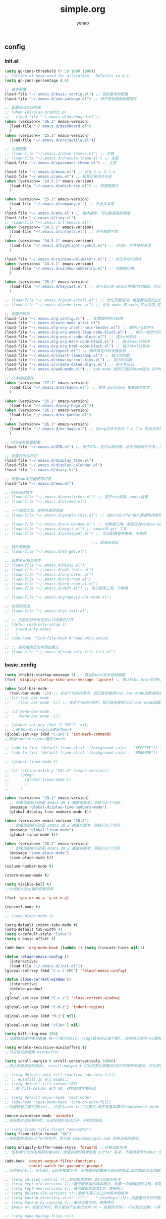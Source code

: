 #+options: ^:nil
#+title: simple.org
#+options: \n:t
#+author: yenao
#+OPTIONS: H:3 toc:t
#+OPTIONS: toc:t

** config
*** init.el
#+begin_src emacs-lisp :tangle ~/.emacs.d/init.el
  (setq gc-cons-threshold (* 50 1000 1000))
  ;; Portion of heap used for allocation.  Defaults to 0.1.
  (setq gc-cons-percentage 0.6)

  ;; 基本配置
  (load-file "~/.emacs.d/basic_config.el") ;; 我的基本的配置
  (load-file "~/.emacs.d/use-package.el") ;; 用于安装或者配置插件

  ;; 配置启动欢迎界面
  ;; (when (display-graphic-p)
  ;;   (load-file "~/.emacs.d/dashboard.el"))
  (when (version<= "26.1" emacs-version)
	(load-file "~/.emacs.d/dashboard.el")
	)
  (when (version<= "25.1" emacs-version)
	(load-file "~/.emacs.d/projectile.el"))

  ;; 主题配置
  ;; (load-file "~/.emacs.d/doom-themes.el") ;; 主题 
  ;; (load-file "~/.emacs.d/dracula-theme.el") ;; 主题
  (load-file "~/.emacs.d/spacemacs-theme.el") ;; 主题

  (load-file "~/.emacs.d/mwim.el") ;; 优化 C-a 与 C-e
  (load-file "~/.emacs.d/amx.el") ;; 短暂记录命令历史
  (when (version<= "24.5.1" emacs-version)
	(load-file "~/.emacs.d/which-key.el") ;; 快捷键提示	  
	)

  (when (version<= "25.1" emacs-version)
	(load-file "~/.emacs.d/company.el") ;; 补全文本用  
	)
  (load-file "~/.emacs.d/avy.el") ;; 强大插件，可以脱离鼠标使用
  (load-file "~/.emacs.d/tiny.el")
  ;; (load-file "~/.emacs.d/treemacs.el")
  (when (version<= "24.5.1" emacs-version)
	(load-file "~/.emacs.d/cnfonts.el") ;; 用于缩放字体		
	)
  (when (version<= "24.5.1" emacs-version)
	(load-file "~/.emacs.d/highlight-symbol.el") ;; <F10> 打开符号高亮	
	)

  (load-file "~/.emacs.d/rainbow-delimiters.el") ;; 标记多级代码块
  (when (version<= "24.5.1" emacs-version)
	(load-file "~/.emacs.d/window-numbering.el") ;; 切换窗口用
	)

  (when (version<= "25.3" emacs-version)
	(load-file "~/.emacs.d/keycast.el") ;; 用于显示在 emacs中操作的按键，可以插件开启这个插件的模式，自动启动会于minibuffer的行列显示冲突
	)

  ;; (load-file "~/.emacs.d/good-scroll.el") ;; 优化页面滚动，但是我没感觉出效果
  ;; (load-file "~/.emacs.d/undo-tree.el") ;; 优化 undo 和 redo,不太习惯,可能是因为用得少或者不够熟悉该插件的使用方法

  ;; 配置代码块
  (load-file "~/.emacs.d/g-config.el") ;; 配置插件的代码块
  (load-file "~/.emacs.d/auto-mode-alist.el")
  (load-file "~/.emacs.d/g-org-insert-note-header.el") ;; 插件org文件头
  (load-file "~/.emacs.d/g-org-emacs-lisp-code-block.el") ;; 插入一般的代码块
  (load-file "~/.emacs.d/g-org-c-code-block.el") ;; 插入c代码块
  (load-file "~/.emacs.d/g-org-bash-code-block.el") ;; 插入bash代码块
  (load-file "~/.emacs.d/g-org-html-code-block.el") ;; 插入html代码块
  (load-file "~/.emacs.d/report.el") ;; 插件特定代码块模板用
  (load-file "~/.emacs.d/insert-timestamp.el") ;; 插入时间戳
  (load-file "~/.emacs.d/show-current-time.el") ;; 显示时间戳
  (load-file "~/.emacs.d/create-dated-diary.el") ;; 用于写日记
  (load-file "~/.emacs.d/web-mode.el") ;; web-mode 提供了很好的wen配件（HTML、JavaScript、CSS、PHP等）的代码缩进、折叠和高亮等出色的功能

  ;; 文本编辑插件
  (when (version<= "27.1" emacs-version)
	(load-file "~/.emacs.d/markdown.el") ;; 支持 markdown 模式编写文本  
	)

  (when (version<= "25.1" emacs-version)
	(load-file "~/.emacs.d/easy-hugo.el"))
  (when (version<= "26.1" emacs-version)
	(load-file "~/.emacs.d/ox-pandoc.el")
	)
  (when (version<= "26.3" emacs-version)
	(load-file "~/.emacs.d/ox-hugo.el") ;; 在org文件中执行 C-c C-e 导出文件时可以用于导出 markdown 文本	
	)

  ;; GTD任务管理配置
  (load-file "~/.emacs.d/GTD.el") ;; 用于GTD，还可以再完善，由于目前用的不多，没有过多完善

  ;; 配置日历与日记
  (load-file "~/.emacs.d/display_time.el")
  (load-file "~/.emacs.d/display-calendar.el")
  (load-file "~/.emacs.d/diary.el")

  ;; 配置eww浏览器使用习惯
  (load-file "~/.emacs.d/eww.el")

  ;; RSS阅读插件
  ;; (load-file "~/.emacs.d/newsticker.el") ;; 用于rss阅读，emacs自带
  ;; (load-file "~/.emacs.d/elfeed.el")

  ;; 一个搜索工具，使用外部浏览器
  ;; (load-file "~/.emacs.d/google-this.el") ;; 在minibuffer输入要搜索内容然后跳转到浏览器进行搜索

  ;; (load-file "~/.emacs.d/ace-window.el") ;; 切换窗口用，感觉没有window-numbering好用
  ;; (load-file "~/.emacs.d/magit.el") ;; emacs的 git 工具
  ;; (load-file "~/.emacs.d/yasnippet.el") ;; 可以配置程序模板，不熟练

										 ;;; 疑难杂症区
  ;; 插件管理器
  ;; (load-file "~/.emacs.d/el-get.el")

  ;; 配置笔记相关插件
  ;; (load-file "~/.emacs.d/Msys2.el")
  ;; (load-file "~/.emacs.d/pdf-tools.el")
  ;; (load-file "~/.emacs.d/org-noter.el")
  ;; (load-file "~/.emacs.d/org-roam.el")
  ;; (load-file "~/.emacs.d/org-roam-ui.el")
  ;; (load-file "~/.emacs.d/deft.el") ;; 笔记管理工具，不熟悉

  ;; (load-file "~/.emacs.d/graphviz-dot-mode.el")

  ;; 垃圾回收值
  ;; (load-file "~/.emacs.d/gc-tail.el")

  ;; ;; 无差别对所有文件以只读模式打开
  ;; (defun read-only-setup () 
  ;;   (read-only-mode)
  ;;   )
  ;; (add-hook 'find-file-hook #'read-only-setup)

  ;; ;; 如何给指定文件添加模式
  ;; (load-file "~/.emacs.d/read-only-file-list.el")
#+end_src

*** basic_config
#+begin_src emacs-lisp :tangle ~/.emacs.d/basic_config.el
  (setq inhibit-startup-message 1) ;; 禁止Emacs显示启动画面
  (fset 'display-startup-echo-area-message 'ignore) ;; 禁止Echo Area显示For information about GNU Emacs and the GNU system,type C-h C-a

  (when tool-bar-mode
	(tool-bar-mode -1)) ;; 在这个代码片段中，我们首先使用tool-bar-mode函数来检查工具栏的状态。如果工具栏处于打开状态，该函数返回非nil值，表示工具栏被启用。然后，我们使用(tool-bar-mode -1)将工具栏关闭。
  ;; (if tool-bar-mode
  ;; 	(tool-bar-mode -1)) ;; 在这个代码片段中，我们首先使用tool-bar-mode函数来检查工具栏的状态。如果工具栏处于打开状态，该函数返回非nil值，表示工具栏被启用。然后，我们使用(tool-bar-mode -1)将工具栏关闭。

  ;; (if menu-bar-mode
  ;; 	(menu-bar-mode -1))

  ;; (global-set-key (kbd "C-SPC") 'nil)
  ;; ;;取消control+space键设为mark
  (global-set-key (kbd "C-SPC") 'set-mark-command)
  ;;取消control+space键设为mark

  ;; (add-to-list 'default-frame-alist '(foreground-color . "#FFFFFF")) ;; 我最初的主题设定
  ;; (add-to-list 'default-frame-alist '(background-color . "#000000"))

  ;; (global-linum-mode t)

  ;; (if (string-match-p "28\.2" (emacs-version))
  ;; 	 (progn
  ;; 	   (global-linum-mode t)
  ;; 	   )
  ;; 	 )

  (when (version<= "29.1" emacs-version)
	;; 如果当前运行的是 Emacs 29.1 或更高版本，则执行以下代码：
	(message "global-display-line-numbers-mode")
	(global-display-line-numbers-mode t))

  (when (version<= emacs-version "28.2")
	;; 如果当前运行的是 Emacs 28.2 或更低版本，则执行以下代码：
	(message "global-linum-mode")
	(global-linum-mode t))

  (when (version<= "28.2" emacs-version)
	;; 如果当前运行的是 Emacs 28.2 或更高版本，则执行以下代码：
	(message "save-place-mode")
	(save-place-mode t))

  (column-number-mode t)

  (xterm-mouse-mode t)

  (setq visible-bell t)
  ;;关闭烦人的出错时的提示声

  (fset 'yes-or-no-p 'y-or-n-p)

  (recentf-mode t)

  ;; (save-place-mode t)

  (setq-default indent-tabs-mode t)
  (setq-default tab-width 4)
  (setq c-default-style "linux")
  (setq c-basic-offset 4)

  (add-hook 'org-mode-hook (lambda () (setq truncate-lines nil)))

  (defun reload-emacs-config ()
	(interactive)
	(load-file "~/.emacs.d/init.el"))
  (global-set-key (kbd "C-c C-SPC") 'reload-emacs-config)

  (defun close-current-window ()
	(interactive)
	(delete-window)
	)
  (global-set-key (kbd "C-c z") 'close-current-window)

  (global-set-key (kbd "C-M-z") 'indent-region)

  (global-set-key (kbd "M-j") nil)

  (global-set-key (kbd "<F10>") nil)

  (setq kill-ring-max 200)
  ;;设置粘贴缓冲条目数量.用一个很大的kill ring(最多的记录个数). 这样防止我不小心删掉重要的东西

  (setq enable-recursive-minibuffers t)
  ;;可以递归的使用 minibuffer

  (setq scroll-margin 0 scroll-conservatively 10000)
  ;;防止页面滚动时跳动， scroll-margin 3 可以在靠近屏幕边沿3行时就开始滚动，可以很好的看到上下文。

  ;; (setq-default auto-fill-function 'do-auto-fill)
  ;; ;; Autofill in all modes;;
  ;; (setq default-fill-column 120)
  ;; ;;把 fill-column 设为 60. 这样的文字更好读

  ;; (setq default-major-mode 'text-mode)
  ;; (add-hook 'text-mode-hook 'turn-on-auto-fill)
  ;;设置缺省主模式是text，,并进入auto-fill次模式.而不是基本模式fundamental-mode

  (mouse-avoidance-mode 'animate)
  ;;光标靠近鼠标指针时，让鼠标指针自动让开，别挡住视线。

  ;; (setq frame-title-format "emacs@%b")
  (setq frame-title-format "%b")
  ;;在标题栏显示buffer的名字，而不是 emacs@wangyin.com 这样没用的提示。

  (setq uniquify-buffer-name-style 'forward) ;;好像没起作用
  ;; 当有两个文件名相同的缓冲时，使用前缀的目录名做 buffer 名字，不用原来的foobar 形式

  (add-hook 'comint-output-filter-functions
			'comint-watch-for-password-prompt)
  ;;当你在shell、telnet、w3m等模式下时，必然碰到过要输入密码的情况,此时加密显出你的密码

  ;; (setq version-control t);;启用版本控制，即可以备份多次
  ;; (setq kept-old-versions 2);;备份最原始的版本两次，及第一次编辑前的文档，和第二次编辑前的文档
  ;; (setq kept-new-versions 1);;备份最新的版本1次，理解同上
  ;; (setq delete-old-versions t);;删掉不属于以上3中版本的版本
  ;; (setq backup-directory-alist '(("." . "~/backups")));;设置备份文件的路径
  ;; (setq backup-by-copying t);;备份设置方法，直接拷贝
  ;; Emacs 中，改变文件时，默认都会产生备份文件(以 ~ 结尾的文件)。可以完全去掉; (并不可取)，也可以制定备份的方式。这里采用的是，把所有的文件备份都放在一个固定的地方("~/backups")。对于每个备份文件，保留最原始的两个版本和最新的1个版本。并且备份的时候，备份文件是复本，而不是原件。

  ;; (setq make-backup-files nil)
  ;; ;; 设定不产生备份文件

  ;; ;;(setq auto-save-mode nil)
  ;; ;;自动保存模式

  ;; (setq-default make-backup-files nil)
  ;; ;; 不生成临时文件

  ;; ;;允许emacs和外部其他程序的粘贴
  ;; (setq x-select-enable-clipboard t)

  (setq mouse-yank-at-point t)
  ;;使用鼠标中键可以粘贴
  ;;不要在鼠标点击的那个地方插入剪贴板内容。我不喜欢那样，经常把我的文档搞的一团糟。我觉得先用光标定位，然后鼠标中键点击要好的多。不管你的光标在文档的那个位置，或是在 minibuffer，鼠标中键一点击，X selection 的内容就被插入到那个位置。

  (setq user-full-name "yenao")
  (setq user-mail-address "hexgio@outlook.com")
  ;;设置有用的个人信息,这在很多地方有用。

  ;; (setq require-final-newline t)
  ;; ;; 自动的在文件末增加一新行

  (setq-default transient-mark-mode t)
  ;; 高亮显示选中区域

  (setq track-eol t)
  ;; 当光标在行尾上下移动的时候，始终保持在行尾。

  ;; (setq Man-notify-method 'pushy)
  ;; ;; 当浏览 man page 时，直接跳转到 man buffer。

  ;;(setq next-line-add-newlines nil)
  ;;Emacs 21 中已经是缺省设置。按 C-n 或向下键时不添加新行。

  ;; (setq sentence-end "\\([。！？]\\|……\\|[.?!][]\"')}]*\\($\\|[ \t]\\)\\)[ \t\n]*")
  ;; (setq sentence-end-double-space nil)
  ;; (setq sentence-end-double-space t)
  ;;设置 sentence-end 可以识别中文标点。不用在 fill 时在句号后插入两个空格。

  ;; (if (display-graphic-p)
  ;; 	(progn
  ;; 	  ;; GUI环境下的配置
  ;; 	  (load "~/.emacs.d/gui-config.el"))
  ;;   (progn
  ;; 	;; 非GUI环境下的配置
  ;; 	(load "~/.emacs.d/non-gui-config.el")))

#+end_src

*** use-package.el
#+begin_src emacs-lisp :tangle ~/.emacs.d/use-package.el
  ;; 初始化包管理器
  (require 'package)
  (package-initialize)

  ;; 设置软件包源
  (setq package-archives
		'(
		  ("GNU ELPA"     . "https://elpa.gnu.org/packages/")
		  ("MELPA Stable" . "https://stable.melpa.org/packages/")
		  ("melpa" . "https://melpa.org/packages/")
		  )
		)
  ;; 安装 use-package（如果还未安装）
  (unless (package-installed-p 'use-package)
	(package-refresh-contents)
	(package-install 'use-package))

  ;; 加载并自动安装软件包
  (eval-when-compile
	(require 'use-package))
  (require 'bind-key)
  ;; 设置 use-package 的一些常用选项
  (setq use-package-always-ensure t   ; 自动安装软件包
		use-package-verbose t        ; 在 *Messages* 缓冲区中详细显示加载信息
		use-package-compute-statistics t) ; 收集并显示 use-package 使用的时间信息

  ;; Your use-package package configurations start here...

#+end_src

*** dashboard
#+begin_src emacs-lisp :tangle ~/.emacs.d/dashboard.el
  (use-package dashboard
	:ensure t
	:config
	;; (setq dashboard-banner-logo-title "Welcome to Emacs!") ;; 个性签名，随读者喜好设置
	;; (setq dashboard-projects-backend 'projectile) ;; 读者可以暂时注释掉这一行，等安装了 projectile 后再使用
	(setq dashboard-startup-banner 'official) ;; 也可以自定义图片
	(setq dashboard-items '((recents  . 5)   ;; 显示多少个最近文件
							(bookmarks . 5)  ;; 显示多少个最近书签
							(projects . 10))) ;; 显示多少个最近项目
	(dashboard-setup-startup-hook))
#+end_src

*** projectile
#+begin_src emacs-lisp :tangle ~/.emacs.d/projectile.el
  (use-package projectile
	:ensure t)
#+end_src
*** doom-themes
#+begin_src emacs-lisp :tangle ~/.emacs.d/doom-themes.el
  (use-package doom-themes
	:ensure t
	:config
	;; Global settings (defaults)
	(setq doom-themes-enable-bold nil    ; if nil, bold is universally disabled
		  doom-themes-enable-italic t) ; if nil, italics is universally disabled
	(load-theme 'doom-monokai-octagon t)
	(doom-themes-treemacs-config))
#+end_src

*** dracula-theme
#+begin_src emacs-lisp :tangle ~/.emacs.d/dracula-theme.el
  (use-package dracula-theme
	:ensure t
	:config
	(load-theme 'dracula t)
	)
#+end_src

*** spacemacs-theme
#+begin_src emacs-lisp :tangle ~/.emacs.d/spacemacs-theme.el
  (use-package spacemacs-theme
	:ensure t
	:config
	(load-theme 'spacemacs-dark t)  ; Dark theme
	;; 或者
	;; (load-theme 'spacemacs-light t) ; Light theme
	)
#+end_src

*** g-config
#+begin_src emacs-lisp :tangle ~/.emacs.d/g-config.el
  (defun g-config ()
	(interactive)
	(insert "*** \n#+begin_src emacs-lisp :tangle ~/.emacs.d/\n\n#+end_src")
	)
#+end_src

*** g-org-insert-note-header
#+begin_src emacs-lisp :tangle ~/.emacs.d/g-org-insert-note-header.el
  (defun g-org-insert-note-header () ;;; 定义一个名为g-org-insert-note-header ()的函数
	(interactive) ;;; 函数的一个特殊声明，表示函数可以被用户调用
	(insert "#+options: ^:nil\n#+title: \n#+options: \\n:t\n#+author: yenao\n#+OPTIONS: H:10 toc:t\n")) ;;; insert函数用于在当前 光标位置插入指定的文本内容，当你调用这个函数时，它会在当前光标位置插入文本#+options: ^:nil、#+title:  和#+author: yenao
  ;; #+LANGUAGE: zh-CN ;; zh-CN或者en
#+end_src

*** g-org-emacs-lisp-code-block
#+begin_src emacs-lisp :tangle ~/.emacs.d/g-org-emacs-lisp-code-block.el
  (defun g-org-emacs-lisp-code-block ()
	(interactive)
	(insert "#+begin_src emacs-lisp :tangle no\n\n#+end_src")
	)
#+end_src

*** g-org-c-code-block
#+begin_src emacs-lisp :tangle ~/.emacs.d/g-org-c-code-block.el
  (defun g-org-c-code-block ()
	(interactive)
	(insert "#+begin_src c :tangle no\n\n#+end_src")
	)
#+end_src

*** g-org-bash-code-block
#+begin_src emacs-lisp :tangle ~/.emacs.d/g-org-bash-code-block.el
  (defun g-org-bash-code-block ()
	(interactive)
	(insert "#+begin_src bash :tangle no\n\n#+end_src")
	)
#+end_src

*** g-org-html-code-block
#+begin_src emacs-lisp :tangle ~/.emacs.d/g-org-html-code-block.el
  (defun g-org-html-code-block ()
	(interactive)
	(insert "#+begin_src html :tangle no\n\n#+end_src")
	)
#+end_src

*** report
#+begin_src emacs-lisp :tangle ~/.emacs.d/report.el
  (defun add-code-block ()
	"在当前位置添加一个代码块，并以时间作为块名进行命名"
	(interactive)
	(let* ((time (format-time-string "%Y-%m-%d"))  ; 获取当前时间
		   (clean-time (replace-regexp-in-string "[-:]" "" time))  ; 去除时间中的破折号和冒号
		   (block-name (concat clean-time))  ; 构建代码块名
		   (code-block (format
						"*** %s
  ,#+BEGIN_SRC emacs-lisp :tangle %s.txt
  %s: name\n1、
  ,#+END_SRC"
						block-name clean-time block-name)))
	  (insert code-block)))  ; 在当前位置插入代码块

  ;; 设置快捷键 C-c b 绑定到 add-code-block 函数
  (global-set-key (kbd "C-c SPC r") 'add-code-block)

  ;; 为什么%s会被替换为时间戳而不是其他内容被替换为时间戳，原理是什么
  ;; 	这是因为在 Emacs Lisp 中，`format` 函数的工作方式类似于 C 语言中的 `printf` 函数。`format` 函数接受一个格式字符串和一系列参数，然后根据格式字符串中的格式指定符（如 `%s`、`%d` 等）将后续的参数插入到格式字符串中。

  ;;   在你的代码中，`format` 函数的格式字符串是：

  ;;   ```lisp
  ;;   "*** %s
  ;;   #+BEGIN_SRC emacs-lisp :tangle %s.txt
  ;;   %s: name\n1、
  ;;   #+END_SRC"
  ;;   ```

  ;;   这个字符串中有三个 `%s`，所以 `format` 函数需要三个额外的参数。在你的代码中，这三个参数都是 `block-name`，即你处理过的时间戳。

  ;;   所以，当 `format` 函数运行时，它会依次取出 `block-name`，并将其插入到格式字符串中的 `%s` 的位置。这就是为什么 `%s` 会被替换为时间戳的原理。

  ;;   如果你希望将不同的内容插入到格式字符串中，你只需提供不同的参数即可。例如：

  ;;   ```lisp
  ;;   (format "Hello, %s! Today is %s." "Alice" "Monday")
  ;;   ```

  ;;   这段代码会返回字符串 "Hello, Alice! Today is Monday."。
  ;; ******************************************************************************
  ;; 这句有什么用：(block-name (concat clean-time))  ; 构建代码块名
  ;;   这一句 `(block-name (concat clean-time))` 的作用是创建一个新的变量 `block-name`，并将其设置为 `clean-time` 的值。

  ;; 在这个上下文中，`clean-time` 是一个已经去除了破折号和冒号的时间字符串。`concat` 函数通常用于连接多个字符串，但在这里，它只有一个参数 `clean-time`，所以它实际上只是返回 `clean-time` 的值。

  ;; 因此，这一句的效果就是创建了一个新的变量 `block-name`，并将其设置为与 `clean-time` 相同的值。后面的代码中使用 `block-name` 作为代码块的名字。

  ;; 如果你的代码中没有需要使用不同的名称来表示清理过的时间戳，那么这一行代码实际上是不必要的，你可以直接使用 `clean-time`。但是，如果你打算在后续的代码中修改 `block-name` 或 `clean-time` 的值，那么这一行代码就很有用了，因为它确保了 `block-name` 和 `clean-time` 是两个独立的变量，修改一个不会影响另一个。
#+end_src

*** insert-timestamp
#+begin_src emacs-lisp :tangle ~/.emacs.d/insert-timestamp.el
  (defun insert-timestamp ()
	(interactive)
	(insert (format-time-string "%Y%m%d%H%M%S")))

  (global-set-key (kbd "C-c t") 'insert-timestamp)
#+end_src
*** show-current-time
#+begin_src emacs-lisp :tangle ~/.emacs.d/show-current-time.el
(defun show-current-time ()
  (interactive)
  (let ((current-time (format-time-string "%Y%m%d%H%M%S")))
    (message "%s" current-time)))

(global-set-key (kbd "C-c s") 'show-current-time)  ; 绑定到快捷键 C-c s
#+end_src
*** create-dated-diary
#+begin_src emacs-lisp :tangle ~/.emacs.d/create-dated-diary.el
  (defun create-dated-diary ()
	(interactive)
	(let* ((current-date-time (format-time-string "%Y%m%d%H%M%S"))
		   (diary-filename (concat "~/diary/diary_" current-date-time ".org")))
	  (find-file diary-filename)))

  (global-set-key (kbd "C-c d") 'create-dated-diary)

#+end_src
*** web-mode
#+begin_src emacs-lisp :tangle ~/.emacs.d/web-mode.el
  (use-package web-mode
	:ensure t
	)
#+end_src

*** ace-window
#+begin_src emacs-lisp :tangle ~/.emacs.d/ace-window.el
  (use-package ace-window
	:ensure t
	:defer 3
	:bind (("C-x o" . 'ace-window)))
#+end_src

*** GTD
#+begin_src emacs-lisp :tangle ~/.emacs.d/GTD.el
  ;; 尝试配置GTD
  (unless (file-exists-p "~/.emacs.d/OneDrive")
	(make-directory "~/.emacs.d/OneDrive")
	);; 检测OneDrive目录是否存在，如果不存在就创建这个目录
  (unless (file-exists-p "~/.emacs.d/OneDrive/org")
	(make-directory "~/.emacs.d/OneDrive/org")
	);; 检测org目录是否存在，如果不存在就创建这个目录
  (let ((filename "~/.emacs.d/my-agenda.el")) ;; 如果my-agenda.el文件不存在，就创建这个文件，如果需要往该文件内写入内容，将该段该中insert的注释取消即可
	(unless (file-exists-p filename)
	  (with-temp-file filename
		;; (insert "这是文件内容") ;; 写入文件内容
		)))
  (let ((filename "~/.emacs.d/OneDrive/org/todo.org")) ;; 如果todo.org文件不存在，就创建这个文件，如果需要往该文件内写入内容，将该段该中insert的注释取消即可
	(unless (file-exists-p filename)
	  (with-temp-file filename
		;; (insert "这是文件内容") ;; 写入文件内容
		)))

  (load-file "~/.emacs.d/my-agenda.el") ;; 加载my-agenda.el配置文件
  (setq org-agenda-files '("~/.emacs.d/OneDrive/org")) ;; 指定data存放目录
  (setq org-default-notes-file "~/.emacs.d/OneDrive/org/todo.org") ;; 配置好data目录后，再配置具体要将信息写于哪个文件，可以配置多个文件，出于简化，这里将所有的agenda todo写入~/Onedrive/org/todo.org文件下
  (global-set-key "\C-cl" 'org-store-link)
  (global-set-key "\C-cc" 'org-capture)
  (global-set-key "\C-ca" 'org-agenda)
  (global-set-key "\C-cb" 'org-iswitchb)
  (define-key global-map "\C-cr" 'remember)

  (setq org-todo-keywords '((sequence "TODO(t!)" "NEXT(n)" "WAITTING(w)" "SOMEDAY(s)" "|" "DONE(d@/!)" "ABORT(a@/!)")))
  (setq org-tag-alist '(("@office" . ?w) ("@home" . ?h) ("traffic" . ?t) ("computer" . ?c) ("nocomputer" . ?n) ("either" . ?e) ("immediately" . ?i) ("wait" . ?w) ("action" . ?a)))
#+end_src

*** easy-hugo
#+begin_src emacs-lisp :tangle ~/.emacs.d/easy-hugo.el
  (use-package easy-hugo
	:ensure t
	:defer 3
	)
#+end_src

*** ox-hugo
#+begin_src emacs-lisp :tangle ~/.emacs.d/ox-hugo.el
  (unless (file-exists-p "~/hugo/")
	(make-directory "~/hugo/")
	)
  (unless (file-exists-p "~/hugo/project/")
	(make-directory "~/hugo/project/")
	)
  (unless (file-exists-p "~/hugo/static/")
	(make-directory "~/hugo/static/")
	)
  (use-package ox-hugo
	:ensure t
	:defer 3
	:config
	(setq org-hugo-base-dir "~/hugo/project/")
	)
#+end_src

*** org-noter
#+begin_src emacs-lisp :tangle ~/.emacs.d/org-noter.el
  (use-package org-noter
	:ensure t
	:defer 3
	)
#+end_src

*** pdf-tools
#+begin_src emacs-lisp :tangle ~/.emacs.d/pdf-tools.el
  (use-package pdf-tools
	:ensure t
	:init
	(pdf-loader-install))
  (add-hook 'pdf-view-mode-hook (lambda () (display-line-numbers-mode -1)))

  (defun pdf-view-kill-rmn-ring-save ()
	"Copy the region to the `kill-ring' after remove all newline characters."
	(interactive)
	(pdf-view-assert-active-region)
	(let* ((txt (replace-regexp-in-string "\n" " "
										  (car (pdf-view-active-region-text)))))
	  (pdf-view-deactivate-region)
	  (kill-new txt)))

  ;; (use-package pdf-view-mode
  ;;   :bind
  ;;   ("C-c C-w" . pdf-view-kill-rmn-ring-save))
#+end_src

*** org-roam
#+begin_src emacs-lisp :tangle ~/.emacs.d/org-roam.el
  (unless (file-exists-p "~/.emacs.d/roam")
	(make-directory "~/.emacs.d/roam")
	)
  (use-package org-roam
	:ensure t
	:after org
	:init
	(setq org-roam-v2-ack t) ;; Acknowledge V2 upgrade
	;; :config
	;; (org-roam-setup) ;; 该配置有问题， 尚不清楚原因

	:custom
	(org-roam-directory "~/.emacs.d/roam/") ; 设置 org-roam 目录
	:bind
	(("C-c n f" . org-roam-node-find)
	 (:map org-mode-map
		   (("C-c n i" . org-roam-node-insert)
			("C-c n o" . org-id-get-create)
			("C-c n t" . org-roam-tag-add)
			("C-c n a" . org-roam-alias-add)
			("C-c n l" . org-roam-buffer-toggle)))))
#+end_src

*** org-roam-ui
#+begin_src emacs-lisp :tangle ~/.emacs.d/org-roam-ui.el
  (use-package org-roam-ui
	:ensure t
	:after org-roam
	:config
	(setq org-roam-ui-port 9000
		  org-roam-ui-sync-theme t
		  org-roam-ui-follow t
		  org-roam-ui-update-on-save t
		  org-roam-ui-open-on-start nil))
#+end_src

*** deft
#+begin_src emacs-lisp :tangle ~/.emacs.d/deft.el
  (unless (file-exists-p "~/.emacs.d/roam")
	(make-directory "~/.emacs.d/roam")
	)  
  (use-package deft
	:ensure t
	:commands (deft)
	:custom
	(deft-directory "~/.emacs.d/roam")
	(deft-recursive t))
#+end_src

*** magit
#+begin_src emacs-lisp :tangle ~/.emacs.d/magit.el
  (use-package magit
	:ensure t
	:defer t
	)
#+end_src

*** yasnippet
#+begin_src emacs-lisp :tangle ~/.emacs.d/yasnippet.el
  ;; (defun move-file-to-folder (file folder)
  ;;   "Move FILE to FOLDER. If FOLDER does not exist, create it."
  ;;   (unless (file-exists-p folder)
  ;; 	(make-directory folder t))
  ;;   (let ((new-path (expand-file-name (file-name-nondirectory file) folder)))
  ;; 	(rename-file file new-path)
  ;; 	(message "Moved %s to %s" file new-path)
  ;; 	))

  ;; (move-file-to-folder "~/hugo" "~/snippets/org-mode/")

  ;; (unless (file-exists-p "~/snippets")
  ;;   (make-directory "~/snippets"))
  ;; (unless (file-exists-p "~/snippets/org-mode")
  ;;   (make-directory "~/snippets/org-mode"))

  ;; (unless (file-exists-p "~/snippets")
  ;;   (make-directory "~/snippets"))
  ;; (unless (file-exists-p "~/snippets/org-mode")
  ;;   (make-directory "~/snippets/org-mode"))
  ;; (defun move-file-to-folder (file folder)
  ;;   "Move FILE to FOLDER. If FOLDER does not exist, create it."
  ;;   (unless (file-exists-p folder)
  ;; 	(make-directory folder t))
  ;;   (let ((new-path (expand-file-name (file-name-nondirectory file) folder)))
  ;; 	(rename-file file new-path)
  ;; 	(message "Moved %s to %s" file new-path)
  ;; 	))

  ;; (move-file-if-not-exists "~/hugo" "~/snippets/org-mode/")
  ;; (move-file-to-folder "~/.emacs.d/hugo" "~/.emacs.d/snippets/org-mode/")

  ;; (defun move-file-if-not-exists (file folder)
  ;;   "Move FILE to FOLDER if FILE does not exist in the folder."
  ;;   (let ((new-path (expand-file-name (file-name-nondirectory file) folder)))
  ;; 	(unless (file-exists-p new-path)
  ;; 	  (rename-file file new-path)
  ;; 	  (message "Moved %s to %s" file new-path))))

  ;; (move-file-if-not-exists "~/hugo" "~/snippets/org-mode/")

  ;; (use-package yasnippet
  ;;   :ensure t
  ;;   :init (yas-global-mode t)
  ;;   :config
  ;;   (yas-reload-all)
  ;;   (add-hook 'prog-mode-hook #'yas-minor-mode)
  ;;   (add-hook 'org-mode-hook #'yas-minor-mode)
  ;;   ;; :bind ("C-c y" . yas-expand))

  (use-package yasnippet
  :ensure t
  :init (yas-global-mode 1)
  :config (yas-reload-all))

#+end_src

*** projectile
#+begin_src emacs-lisp :tangle ~/.emacs.d/projectile.el
  (use-package projectile
	:ensure t)
#+end_src

*** markdown
#+begin_src emacs-lisp :tangle ~/.emacs.d/markdown.el
  (use-package markdown-mode
	:ensure t
	:defer t
	:config
	;;markdown设置
	(autoload 'markdown-mode "markdown-mode"
	  "Major mode for editing Markdown files" t)
	(add-to-list 'auto-mode-alist '("\\.text\\'" . markdown-mode))
	(add-to-list 'auto-mode-alist '("\\.markdown\\'" . markdown-mode))
	(add-to-list 'auto-mode-alist '("\\.md\\'" . markdown-mode))
	)
#+end_src

*** ox-pandoc
#+begin_src emacs-lisp :tangle ~/.emacs.d/ox-pandoc.el
  (use-package ox-pandoc
	:ensure t
	:defer t
	)
#+end_src

*** newsticker
#+begin_src emacs-lisp :tangle ~/.emacs.d/newsticker.el
  (use-package newsticker
	:ensure nil
	:init
	(setq newsticker-retrieval-interval 0
		  newsticker-ticker-interval 0)
	:config
	(global-set-key (kbd "C-c n") 'newsticker-show-news)
	(setq newsticker-show-full-article-content t)
	(defun my/leader-keys ()
	  "on" '(my/newsticker-treeview-in-new-tab :wk "newsticker"))
	(defun my/newsticker-treeview-in-new-tab ()
	  (interactive)
	  (let (succ)
		(unwind-protect
			(progn
			  (tab-bar-new-tab)
			  (call-interactively #'newsticker-treeview)
			  (tab-bar-rename-tab "newsticker")
			  (setq succ t))
		  (unless succ
			(tab-bar-close-tab)))))

	(defun my/newsticker-treeview-quit-and-close-tab ()
	  (interactive)
	  (newsticker-treeview-quit)
	  (newsticker-stop)
	  (tab-close))

	(defun general-define-key ()
	  :keymaps 'newsticker-treeview-mode-map
	  :states 'normal
	  "q" 'my/newsticker-treeview-quit-and-close-tab)

	:custom
	(newsticker-url-list '(
						   ;; ("title" "URL" other options)
						   ("少数派" "https://sspai.com/feed")
						   ("Luckydesigner" "https://www.luckydesigner.space/feed")
						   ("极客部落" "https://g22z.com/feed")
						   ("国光" "https://www.sqlsec.com/atom.xml")
						   ("面向信仰的编程" "https://draveness.me/feed.xml")
						   ))
	(newsticker-retrieval-method 'extern)
	(newsticker-wget-name "curl")
	(newsticker-wget-arguments '("--disable" "--silent" "--location" "--proxy" "socks5://127.0.0.1:7890"))
	(newsticker-url-list-defaults nil)    ;remove default list (i.e. emacswiki)
	(newsticker-automatically-mark-items-as-old nil))
#+end_src

*** mwim
#+begin_src emacs-lisp :tangle ~/.emacs.d/mwim.el
  (use-package mwim
	:ensure t
	:defer 3
	:bind
	("C-a" . mwim-beginning-of-code-or-line)
	("C-e" . mwim-end-of-code-or-line))
#+end_src

*** amx
#+begin_src emacs-lisp :tangle ~/.emacs.d/amx.el
  (use-package amx
	:ensure t
	:defer 3
	:init (amx-mode))
#+end_src

*** which-key
#+begin_src emacs-lisp :tangle ~/.emacs.d/which-key.el
  (use-package which-key
	:ensure t
	:defer 1
	:init (which-key-mode))
#+end_src

*** company.el
#+begin_src emacs-lisp :tangle ~/.emacs.d/company.el
  (use-package company
	:ensure t
	:defer 3
	:init (global-company-mode t)
	:config
	(setq company-minimum-prefix-length 1)
	(setq company-tooltip-align-annotations t)
	(setq company-idle-delay 0.0)
	(setq company-show-numbers t)
	(setq company-selection-wrap-around t)
	(setq company-transformers '(company-sort-by-occurrence)))
#+end_src

*** avy
#+begin_src emacs-lisp :tangle ~/.emacs.d/avy.el
  (use-package avy
	:ensure t
	:defer 3
	:bind
	(("M-j" . avy-goto-char-timer)))
#+end_src

*** tiny
#+begin_src emacs-lisp :tangle ~/.emacs.d/tiny.el
  (use-package tiny
	:ensure t
	:defer 3
	;; 可选绑定快捷键，笔者个人感觉不绑定快捷键也无妨
	:bind
	("C-;" . tiny-expand))
#+end_src

*** treemacs
#+begin_src emacs-lisp :tangle ~/.emacs.d/treemacs.el
  (use-package treemacs
	:ensure t
	:defer 3
	:config
	(treemacs-tag-follow-mode)
	:bind
	(:map global-map
		  ("M-0"       . treemacs-select-window)
		  ("C-x t 1"   . treemacs-delete-other-windows)
		  ("C-x t t"   . treemacs)
		  ("C-x t B"   . treemacs-bookmark)
		  ("C-x t C-t" . treemacs-find-file)
		  ("C-x t M-t" . treemacs-find-tag))
	(:map treemacs-mode-map
		  ("/" . treemacs-advanced-helpful-hydra)))

  (use-package treemacs-projectile
	:ensure t
	:after (treemacs projectile))

  (use-package lsp-treemacs
	:ensure t
	:after (treemacs lsp))
#+end_src

*** cnfonts
参考链接:
[[https://github.com/tumashu/cnfonts][cnfonts，A simple Chinese fonts config tool]]
[[https://blog.csdn.net/fareast_mzh/article/details/94720439][emacs 调整字体大小]]
#+begin_src emacs-lisp :tangle ~/.emacs.d/cnfonts.el
  (use-package cnfonts
	:ensure t
	:defer 3
	:init (cnfonts-mode t)
	:config
	(define-key cnfonts-mode-map (kbd "C--") #'cnfonts-decrease-fontsize)
	(define-key cnfonts-mode-map (kbd "C-=") #'cnfonts-increase-fontsize)
	)
#+end_src

*** highlight-symbol
#+begin_src emacs-lisp :tangle ~/.emacs.d/highlight-symbol.el
  (use-package highlight-symbol
	:ensure t
	:defer 3
	:init (highlight-symbol-mode)
	:bind ("<f10>" . highlight-symbol)) ;; 按下 F10 键就可高亮当前符号
#+end_src

*** rainbow-delimiters
#+begin_src emacs-lisp :tangle ~/.emacs.d/rainbow-delimiters.el
  (use-package rainbow-delimiters
	:ensure t
	:defer 3
	:hook (prog-mode . rainbow-delimiters-mode))
#+end_src

*** window-numbering
#+begin_src emacs-lisp :tangle ~/.emacs.d/window-numbering.el
  (use-package window-numbering
	:ensure t
	;; :defer 3
	:init (window-numbering-mode t)
	)
#+end_src

*** keycast
#+begin_src emacs-lisp :tangle ~/.emacs.d/keycast.el
  (use-package keycast
	:ensure t
	:defer t
	)
#+end_src

*** eww
#+begin_src emacs-lisp :tangle ~/.emacs.d/eww.el
  (use-package eww
	:ensure nil
	:defer 3
	:config
	;; (with-eval-after-load 'eww  
	;; 	(custom-set-variables  
	;; 	 '(eww-search-prefix "https://bing.com/search?q="))  
	;; 	)
	(custom-set-variables  
	 '(eww-search-prefix "https://bing.com/search?q="))

	(prefer-coding-system 'utf-8)
	(setq-default buffer-file-coding-system 'utf-8)
	(setq eww-use-external-webkit t)
	(setq-default eww-ems-internal-uses-webkit t)
	;; 如果想尝试用外部浏览器浏览网页的话可以考虑折腾下面的命令
	;; (setq browse-url-generic-program "浏览器命令")
	;; (setq browse-url-browser-function 'browse-url-generic)
	;; (setq browse-url-generic-program "firefox")
	;; (setq browse-url-browser-function 'browse-url-generic)

	;; (when (display-graphic-p)
	;; 	(setq eww-toggle-images t))
	)
#+end_src

*** display_time
#+begin_src emacs-lisp :tangle ~/.emacs.d/display_time.el
  (display-time-mode 1);;启用时间显示设置，在minibuffer上面的那个杠上
  (setq display-time-24hr-format t);;时间使用24小时制
  (setq display-time-day-and-date t);;时间显示包括日期和具体时间
  ;; (setq display-time-use-mail-icon t);;时间栏旁边启用邮件设置
  ;; (setq display-time-interval 10);;时间的变化频率，单位多少来着？
#+end_src

*** display-calendar
#+begin_src emacs-lisp :tangle ~/.emacs.d/display-calendar.el
  ;; 设置 calendar 的显示
  (setq calendar-remove-frame-by-deleting t)
  (setq calendar-week-start-day 1) ; 设置星期一为每周的第一天
  (setq mark-diary-entries-in-calendar t) ; 标记calendar上有diary的日期
  (setq mark-holidays-in-calendar nil) ; 为了突出有diary的日期，calendar上不标记节日
  (setq view-calendar-holidays-initially nil) ; 打开calendar的时候不显示一堆节日

  ;; 去掉不关心的节日，设定自己在意的节日，在 calendar 上用 h 显示节日
  (setq christian-holidays nil)
  (setq hebrew-holidays nil)
  (setq islamic-holidays nil)
  (setq solar-holidays nil)
  (setq general-holidays '((holiday-fixed 1 1 "元旦")
						   (holiday-fixed 2 14 "情人节")
						   (holiday-fixed 3 14 "白色情人节")
						   (holiday-fixed 4 1 "愚人节")
						   (holiday-fixed 5 1 "劳动节")
						   (holiday-float 5 0 2 "母亲节")
						   (holiday-fixed 6 1 "儿童节")
						   (holiday-float 6 0 3 "父亲节")
						   (holiday-fixed 7 1 "建党节")
						   (holiday-fixed 8 1 "建军节")
						   (holiday-fixed 9 10 "教师节")
						   (holiday-fixed 10 1 "国庆节")
						   (holiday-fixed 12 25 "圣诞节")))

  ;;Calendar模式支持各种方式来更改当前日期
  ;;（这里的“前”是指还没有到来的那一天，“后”是指已经过去的日子）
  ;; q 退出calendar模式
  ;; C-f 让当前日期向前一天
  ;; C-b 让当前日期向后一天
  ;; C-n 让当前日期向前一周
  ;; C-p 让当前日期向后一周
  ;; M-} 让当前日期向前一个月
  ;; M-{ 让当前日期向后一个月
  ;; C-x ] 让当前日期向前一年
  ;; C-x [ 让当前日期向后一年
  ;; C-a 移动到当前周的第一天
  ;; C-e 移动到当前周的最后一天
  ;; M-a 移动到当前月的第一天
  ;; M-e 多动到当前月的最后一天
  ;; M-< 移动到当前年的第一天
  ;; M-> 移动到当前年的最后一天

  ;;Calendar模式支持移动多种移动到特珠日期的方式
  ;; g d 移动到一个特别的日期
  ;; o 使某个特殊的月分作为中间的月分
  ;; . 移动到当天的日期
  ;; p d 显示某一天在一年中的位置，也显示本年度还有多少天。
  ;; C-c C-l 刷新Calendar窗口

  ;; Calendar支持生成LATEX代码。
  ;; t m 按月生成日历
  ;; t M 按月生成一个美化的日历
  ;; t d 按当天日期生成一个当天日历
  ;; t w 1 在一页上生成这个周的日历
  ;; t w 2 在两页上生成这个周的日历
  ;; t w 3 生成一个ISO-SYTLE风格的当前周日历
  ;; t w 4 生成一个从周一开始的当前周日历
  ;; t y 生成当前年的日历

  ;;EMACS Calendar支持配置节日：
  ;; h 显示当前的节日
  ;; x 定义当天为某个节日
  ;; u 取消当天已被定义的节日
  ;; e 显示所有这前后共三个月的节日。
  ;; M-x holiday 在另外的窗口的显示这前后三个月的节日。


  ;; 另外，还有一些特殊的，有意思的命令：
  ;; S 显示当天的日出日落时间(是大写的S)
  ;; p C 显示农历可以使用
  ;; g C 使用农历移动日期可以使用

  ;;-----------日历设置结束----------------
#+end_src

*** diary
#+begin_src emacs-lisp :tangle ~/.emacs.d/diary.el
  ;;-----------日记设置---------------------

  (unless (file-exists-p "~/diary/")
	(make-directory "~/diary/")
	)
  (let ((filename "~/diary/diary")) 
	(unless (file-exists-p filename)
	  (with-temp-file filename)))  
  (setq diary-file "~/diary/diary");; 默认的日记文件
  (setq diary-mail-addr "hexgio@outlook.com")
  (add-hook 'diary-hook 'appt-make-list)
  ;;当你创建了一个'~/diary'文件，你就可以使用calendar去查看里面的内容。你可以查看当天的事件，相关命令如下 ：
  ;; d 显示被选中的日期的所有事件
  ;; s 显示所有事件，包括过期的，未到期的等等

  ;; 创建一个事件的样例：
  ;; 02/11/1989
  ;; Bill B. visits Princeton today
  ;; 2pm Cognitive Studies Committee meeting
  ;; 2:30-5:30 Liz at Lawrenceville
  ;; 4:00pm Dentist appt
  ;; 7:30pm Dinner at George's
  ;; 8:00-10:00pm concert

  ;; 创建事件的命令：
  ;; i d 为当天日期添加一个事件
  ;; i w 为当天周创建一个周事件
  ;; i m 为当前月创建一个月事件
  ;; i y 为当前年创建一个年事件
  ;; i a 为当前日期创建一个周年纪念日
  ;; i c 创建一个循环的事件

  ;;----------日记设置结束-----------------
#+end_src

*** auto-mode-alist
#+begin_src emacs-lisp :tangle ~/.emacs.d/auto-mode-alist.el
  (setq auto-mode-alist
		;; 将文件模式和文件后缀关联起来
		(append '(("\\.py\\'" . python-mode)
				  ("\\.s?html?\\'" . web-mode)
				  ("\\.asp\\'" . html-helper-mode)
				  ("\\.phtml\\'" . html-helper-mode)
				  ("\\.css\\'" . css-mode))
				auto-mode-alist))
#+end_src

*** use-package_simple
#+begin_src emacs-lisp :tangle no
  (require 'package)
  (package-initialize)
  (unless (package-installed-p 'use-package)
	(package-refresh-contents)
	(package-install 'use-package))
  (eval-when-compile
	(require 'use-package))
  (require 'bind-key)
#+end_src

*** graphviz-dot-mode
#+begin_src emacs-lisp :tangle ~/.emacs.d/graphviz-dot-mode.el
(use-package graphviz-dot-mode
  :ensure t
  :config
  (setq graphviz-dot-indent-width 4))

(use-package company-graphviz-dot)
#+end_src 

*** read-only-file-list
#+begin_src emacs-lisp :tangle ~/.emacs.d/read-only-file-list.el
  (defvar read-only-file-list
	(list
	 (expand-file-name "~/testReadOnly.org")
	 ))

  (defun enable-read-only-fn ()
	(when (member (expand-file-name (buffer-file-name)) read-only-file-list)
	  (read-only-mode 1)))

  (add-hook 'find-file-hook #'enable-read-only-fn)
#+end_src
